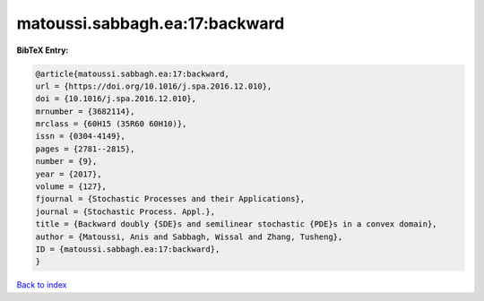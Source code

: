 matoussi.sabbagh.ea:17:backward
===============================

.. :cite:t:`matoussi.sabbagh.ea:17:backward`

.. bibliography:: ../../All.bib

**BibTeX Entry:**

.. code-block:: bibtex

   @article{matoussi.sabbagh.ea:17:backward,
   url = {https://doi.org/10.1016/j.spa.2016.12.010},
   doi = {10.1016/j.spa.2016.12.010},
   mrnumber = {3682114},
   mrclass = {60H15 (35R60 60H10)},
   issn = {0304-4149},
   pages = {2781--2815},
   number = {9},
   year = {2017},
   volume = {127},
   fjournal = {Stochastic Processes and their Applications},
   journal = {Stochastic Process. Appl.},
   title = {Backward doubly {SDE}s and semilinear stochastic {PDE}s in a convex domain},
   author = {Matoussi, Anis and Sabbagh, Wissal and Zhang, Tusheng},
   ID = {matoussi.sabbagh.ea:17:backward},
   }

`Back to index <../index>`_
